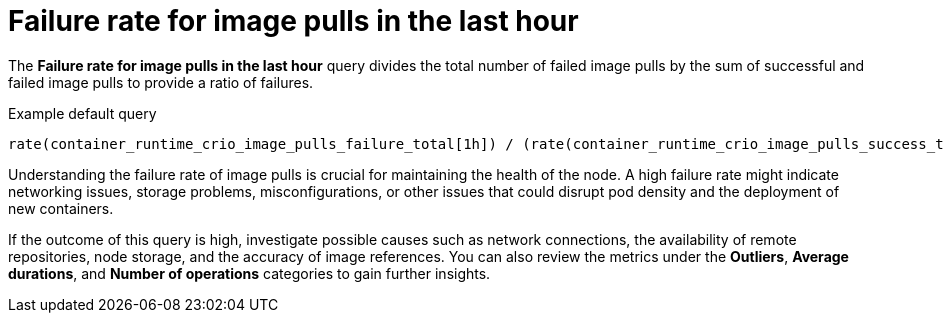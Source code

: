 // Module included in the following assemblies:
//
// * nodes/nodes-dashboard-using.adoc

:_content-type: CONCEPT
[id="nodes-dashboard-using-identify-critical-pulls"]
= Failure rate for image pulls in the last hour

The *Failure rate for image pulls in the last hour* query divides the total number of failed image pulls by the sum of successful and failed image pulls to provide a ratio of failures.

.Example default query
----
rate(container_runtime_crio_image_pulls_failure_total[1h]) / (rate(container_runtime_crio_image_pulls_success_total[1h]) + rate(container_runtime_crio_image_pulls_failure_total[1h]))
----

Understanding the failure rate of image pulls is crucial for maintaining the health of the node. A high failure rate might indicate networking issues, storage problems, misconfigurations, or other issues that could disrupt pod density and the deployment of new containers.

If the outcome of this query is high, investigate possible causes such as network connections, the availability of remote repositories, node storage, and the accuracy of image references. You can also review the metrics under the *Outliers*, *Average durations*, and *Number of operations* categories to gain further insights.